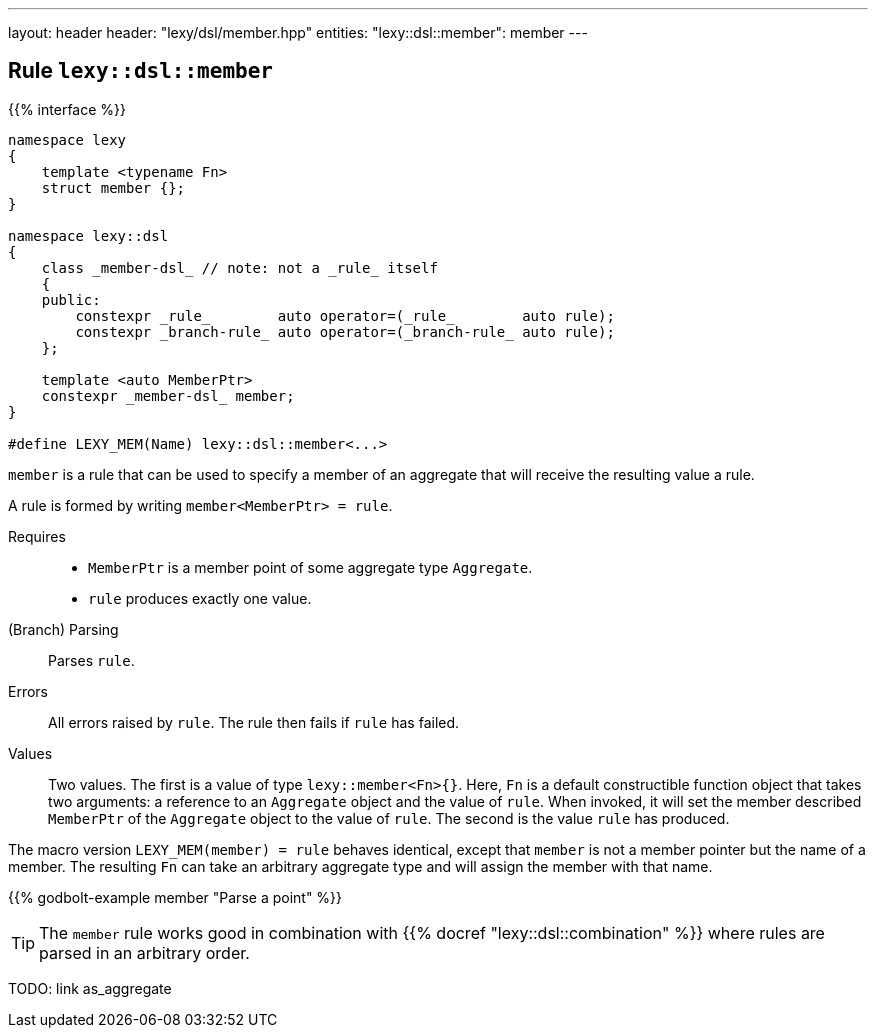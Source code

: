 ---
layout: header
header: "lexy/dsl/member.hpp"
entities:
  "lexy::dsl::member": member
---

[#member]
== Rule `lexy::dsl::member`

{{% interface %}}
----
namespace lexy
{
    template <typename Fn>
    struct member {};
}

namespace lexy::dsl
{
    class _member-dsl_ // note: not a _rule_ itself
    {
    public:
        constexpr _rule_        auto operator=(_rule_        auto rule);
        constexpr _branch-rule_ auto operator=(_branch-rule_ auto rule);
    };

    template <auto MemberPtr>
    constexpr _member-dsl_ member;
}

#define LEXY_MEM(Name) lexy::dsl::member<...>
----

[.lead]
`member` is a rule that can be used to specify a member of an aggregate that will receive the resulting value a rule.

A rule is formed by writing `member<MemberPtr> = rule`.

Requires::
  * `MemberPtr` is a member point of some aggregate type `Aggregate`.
  * `rule` produces exactly one value.
(Branch) Parsing::
  Parses `rule`.
Errors::
  All errors raised by `rule`.
  The rule then fails if `rule` has failed.
Values::
  Two values.
  The first is a value of type `lexy::member<Fn>{}`.
  Here, `Fn` is a default constructible function object that takes two arguments:
  a reference to an `Aggregate` object and the value of `rule`.
  When invoked, it will set the member described `MemberPtr` of the `Aggregate` object to the value of `rule`.
  The second is the value `rule` has produced.

The macro version `LEXY_MEM(member) = rule` behaves identical, except that `member` is not a member pointer but the name of a member.
The resulting `Fn` can take an arbitrary aggregate type and will assign the member with that name.

{{% godbolt-example member "Parse a point" %}}

TIP: The `member` rule works good in combination with {{% docref "lexy::dsl::combination" %}} where rules are parsed in an arbitrary order.

TODO: link as_aggregate

